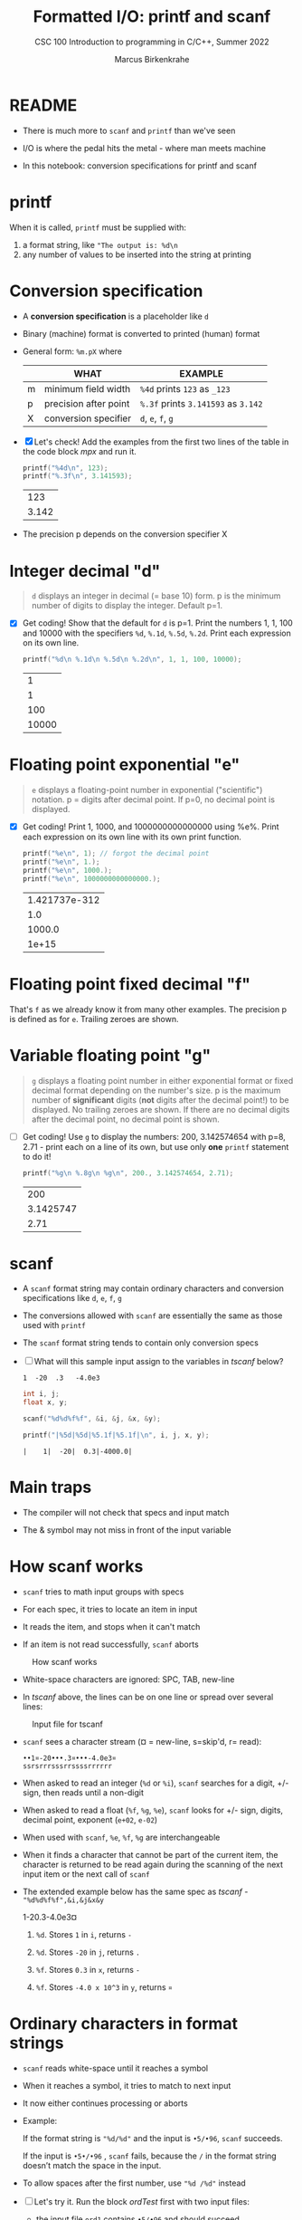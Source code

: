 #+TITLE:Formatted I/O: printf and scanf
#+AUTHOR:Marcus Birkenkrahe
#+Source: KN King C Programming
#+SUBTITLE:CSC 100 Introduction to programming in C/C++, Summer 2022
#+STARTUP:overview hideblocks
#+OPTIONS: toc:nil num:nil ^:nil
#+PROPERTY: header-args:C :main yes :includes <stdio.h>
#+PROPERTY: header-args:C :exports both :comments both
* README

  - There is much more to ~scanf~ and ~printf~ than we've seen

  - I/O is where the pedal hits the metal - where man meets machine

  - In this notebook: conversion specifications for printf and scanf

* printf

  When it is called, ~printf~ must be supplied with:
  1) a format string, like ~"The output is: %d\n~
  2) any number of values to be inserted into the string at printing

* Conversion specification

  * A *conversion specification* is a placeholder like ~d~

  * Binary (machine) format is converted to printed (human) format

  * General form: ~%m.pX~ where

    |   | WHAT                  | EXAMPLE                             |
    |---+-----------------------+-------------------------------------|
    | m | minimum field width   | ~%4d~ prints ~123~ as ~_123~        |
    | p | precision after point | ~%.3f~ prints ~3.141593~ as ~3.142~ |
    | X | conversion specifier  | ~d~, ~e~, ~f~, ~g~                  |

  * [X] Let's check! Add the examples from the first two lines of
    the table in the code block [[mpx]] and run it.

    #+name: mpx
    #+begin_src C
      printf("%4d\n", 123);
      printf("%.3f\n", 3.141593);
    #+end_src

    #+RESULTS: mpx
    |   123 |
    | 3.142 |


  * The precision p depends on the conversion specifier X

* Integer decimal "d"

  #+begin_quote
  ~d~ displays an integer in decimal (= base 10) form. p is the
  minimum number of digits to display the integer. Default p=1.
  #+end_quote

  * [X] Get coding! Show that the default for ~d~ is p=1. Print the
    numbers 1, 1, 100 and 10000 with the specifiers ~%d~, ~%.1d~,
    ~%.5d~, ~%.2d~. Print each expression on its own line.

    #+name: spec
    #+begin_src C
      printf("%d\n %.1d\n %.5d\n %.2d\n", 1, 1, 100, 10000);
    #+end_src

    #+RESULTS: spec
    |     1 |
    |     1 |
    |   100 |
    | 10000 |

* Floating point exponential "e"

  #+begin_quote
  ~e~ displays a floating-point number in exponential
  ("scientific") notation.  p = digits after decimal point. If
  p=0, no decimal point is displayed.
  #+end_quote

  * [X] Get coding! Print 1, 1000, and 1000000000000000 using
    %e%. Print each expression on its own line with its own print
    function.

    #+begin_src C
      printf("%e\n", 1); // forgot the decimal point
      printf("%e\n", 1.);
      printf("%e\n", 1000.);
      printf("%e\n", 1000000000000000.);
    #+end_src

    #+RESULTS:
    | 1.421737e-312 |
    |           1.0 |
    |        1000.0 |
    |         1e+15 |

* Floating point fixed decimal "f"

  That's ~f~ as we already know it from many other examples. The
  precision p is defined as for ~e~. Trailing zeroes are shown.

* Variable floating point "g"

  #+begin_quote
  ~g~ displays a floating point number in either exponential
  format or fixed decimal format depending on the number's size. p
  is the maximum number of *significant* digits (*not* digits
  after the decimal point!) to be displayed. No trailing zeroes
  are shown. If there are no decimal digits after the decimal
  point, no decimal point is shown.
  #+end_quote

  * [ ] Get coding! Use ~g~ to display the numbers: 200, 3.142574654
    with p=8, 2.71 - print each on a line of its own, but use only
    *one* ~printf~ statement to do it!

    #+begin_src C
      printf("%g\n %.8g\n %g\n", 200., 3.142574654, 2.71);
    #+end_src

    #+RESULTS:
    |       200 |
    | 3.1425747 |
    |      2.71 |

* scanf

  * A ~scanf~ format string may contain ordinary characters and
    conversion specifications like ~d~, ~e~, ~f~, ~g~

  * The conversions allowed with ~scanf~ are essentially the same as
    those used with ~printf~

  * The ~scanf~ format string tends to contain only conversion specs

  * [ ] What will this sample input assign to the variables in [[tscanf]]
    below?

    #+begin_example
      1  -20  .3   -4.0e3
    #+end_example

    #+name: tscanf
    #+begin_src C :cmdline < io_scanf_input :results output
      int i, j;
      float x, y;

      scanf("%d%d%f%f", &i, &j, &x, &y);

      printf("|%5d|%5d|%5.1f|%5.1f|\n", i, j, x, y);
    #+end_src

    #+RESULTS: tscanf
    : |    1|  -20|  0.3|-4000.0|

* Main traps

  * The compiler will not check that specs and input match

  * The & symbol may not miss in front of the input variable
* How scanf works

  * ~scanf~ tries to math input groups with specs

  * For each spec, it tries to locate an item in input

  * It reads the item, and stops when it can't match

  * If an item is not read successfully, ~scanf~ aborts

  #+caption: How scanf works
  #+attr_html: :width 400px
  [[./img/scanf.png]]

  * White-space characters are ignored: SPC, TAB, new-line

  * In [[tscanf]] above, the lines can be on one line or spread over
    several lines:

  #+caption: Input file for tscanf
  #+attr_html: :width 300px
  [[./img/input.png]]

  * ~scanf~ sees a character stream (¤ = new-line, s=skip'd, r= read):

    #+begin_example
    ••1¤-20•••.3¤•••-4.0e3¤
    ssrsrrrsssrrssssrrrrrr
    #+end_example

  * When asked to read an integer (~%d~ or ~%i~), ~scanf~ searches for
    a digit, +/- sign, then reads until a non-digit

  * When asked to read a float (~%f~, ~%g~, ~%e~), ~scanf~ looks for
    +/- sign, digits, decimal point, exponent (~e+02~, ~e-02~)

  * When used with ~scanf~, ~%e~, ~%f~, ~%g~ are interchangeable

  * When it finds a character that cannot be part of the current item,
    the character is returned to be read again during the scanning of
    the next input item or the next call of ~scanf~

  * The extended example below has the same spec as [[tscanf]] -
    ~"%d%d%f%f",&i,&j&x&y~

    #+name: sampleInput
    #+begin_example C
      1-20.3-4.0e3¤
    #+end_example
    
    1) ~%d~. Stores ~1~ in ~i~, returns ~-~

    2) ~%d~. Stores ~-20~ in ~j~, returns ~.~

    3) ~%f~. Stores ~0.3~ in ~x~, returns ~-~

    4) ~%f~. Stores ~-4.0 x 10^3~ in ~y~, returns ~¤~
* Ordinary characters in format strings

  * ~scanf~ reads white-space until it reaches a symbol

  * When it reaches a symbol, it tries to match to next input

  * It now either continues processing or aborts

  * Example:

    If the format string is ~"%d/%d"~ and the input is ~•5/•96~,
    ~scanf~ succeeds.

    If the input is ~•5•/•96~ , ~scanf~ fails, because the ~/~ in the
    format string doesn’t match the space in the input.

  * To allow spaces after the first number, use ~"%d /%d"~ instead

  * [ ] Let's try it. Run the block [[ordTest]] first with two input files:
    - the input file ~ord1~ contains ~•5/•96~ and should succeed
    - the input file ~ord2~ contains ~•5 /•96~ and should fail

    #+name: ordTest
    #+begin_src C :cmdline < ord1
      int i,j;

      scanf("%d/%d", &i, &j);

      printf("|%5d|%5d|\n", i, j);
    #+end_src

  * [ ] Next, fix the ~scanf~ format string below to allow input from ~ord2~:

    #+name: ordTest1
    #+begin_src C :cmdline < ord2
      int i,j;

      scanf("%d / %d", &i, &j);

      printf("|%5d|%5d|\n", i, j);
    #+end_src

    #+RESULTS: ordTest1
    |   | 5 | 96 |
* Confusing printf with scanf

  * Calls to these only appear similar but they aren't

  * Common mistakes:

    1. putting ~&~ in front of variables in a ~printf~ call

       #+name: pointer
       #+begin_example
        printf("%d %d\n", &i, &j);  /*** WRONG ***/
       #+end_example

    2. assuming that ~scanf~ should resemble ~printf~ formats

       #+name: notPrintf
       #+begin_example
        scanf("%d, %d", &i, &j);
       #+end_example

       - After storing ~i~, ~scanf~ will try to match a comma with the
         next input character. If it's a SPC, it will abort.x
       - Only this input will work: ~100, 100~ but not ~100 100~

    3. putting a ~\n~ character at the end of ~scanf~ string

       #+name: noNewline
       #+begin_example
        scanf("%d\n", &i);
       #+end_example

       - To ~scanf~, the new-line is a SPC. It will advance to the
         next white-space character
       - This can cause the program to hang (wait forever for input)
* Get coding: sample program

  * The [[addfrac]] program prompts the user to add two fractions and then
    display their sum.

    Sample output:
    #+begin_example
      Enter first fraction: 5/6
      Enter second fraction: 3/4
      The sum is 38/24
    #+end_example

  * [ ] Complete the format strings below so that the program runs as
    intended! The sample input is already stored in the
    ~addfrac_input~ file in the format shown.

    #+name: addfrac
    #+begin_src C :cmdline < addfrac_input :results output
      int num1, denom1, num2, denom2, result_num, result_denom;

      printf("Enter first fraction: ");
      scanf("%d/%d", &num1, &denom1);

      printf("Enter second fraction: ");
      scanf("%d/%d", &num2, &denom2);

      result_num = num1 * denom2 + num2 *denom1;
      result_denom = denom1 * denom2;

      printf("\nThe sum is %d/%d\n",result_num, result_denom);
    #+end_src

    #+RESULTS:
    : Enter first fraction: Enter second fraction: 
    : The sum is 38/24

